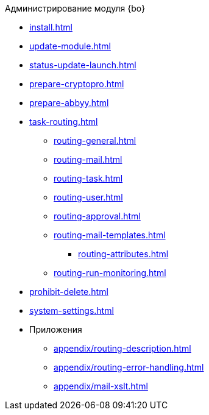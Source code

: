 .Администрирование модуля {bo}
* xref:install.adoc[]
* xref:update-module.adoc[]
* xref:status-update-launch.adoc[]
* xref:prepare-cryptopro.adoc[]
* xref:prepare-abbyy.adoc[]
* xref:task-routing.adoc[]
** xref:routing-general.adoc[]
** xref:routing-mail.adoc[]
** xref:routing-task.adoc[]
** xref:routing-user.adoc[]
** xref:routing-approval.adoc[]
** xref:routing-mail-templates.adoc[]
*** xref:routing-attributes.adoc[]
** xref:routing-run-monitoring.adoc[]
* xref:prohibit-delete.adoc[]
* xref:system-settings.adoc[]
* Приложения
** xref:appendix/routing-description.adoc[]
** xref:appendix/routing-error-handling.adoc[]
** xref:appendix/mail-xslt.adoc[]
